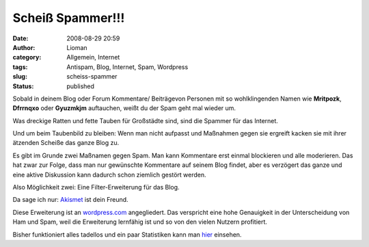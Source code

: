 Scheiß Spammer!!!
#################
:date: 2008-08-29 20:59
:author: Lioman
:category: Allgemein, Internet
:tags: Antispam, Blog, Internet, Spam, Wordpress
:slug: scheiss-spammer
:status: published

Sobald in deinem Blog oder Forum Kommentare/ Beiträgevon Personen mit so
wohlklingenden Namen wie **Mritpozk**, **Dfrrnqxo** oder **Gyuzmkjm**
auftauchen, weißt du der Spam geht mal wieder um.

Was dreckige Ratten und fette Tauben für Großstädte sind, sind die
Spammer für das Internet.

Und um beim Taubenbild zu bleiben: Wenn man nicht aufpasst und Maßnahmen
gegen sie ergreift kacken sie mit ihrer ätzenden Scheiße das ganze Blog
zu.

Es gibt im Grunde zwei Maßnamen gegen Spam. Man kann Kommentare erst
einmal blockieren und alle moderieren. Das hat zwar zur Folge, dass man
nur gewünschte Kommentare auf seinem Blog findet, aber es verzögert das
ganze und eine aktive Diskussion kann dadurch schon ziemlich gestört
werden.

Also Möglichkeit zwei: Eine Filter-Erweiterung für das Blog.

Da sage ich nur: `Akismet <http://akismet.com/>`__ ist dein Freund.

Diese Erweiterung ist an `wordpress.com <http://www.wordpress.com>`__
angegliedert. Das verspricht eine hohe Genauigkeit in der Unterscheidung
von Ham und Spam, weil die Erweiterung lernfähig ist und so von den
vielen Nutzern profitiert.

Bisher funktioniert alles tadellos und ein paar Statistiken kann man
`hier <http://akismet.com/stats/>`__ einsehen.
